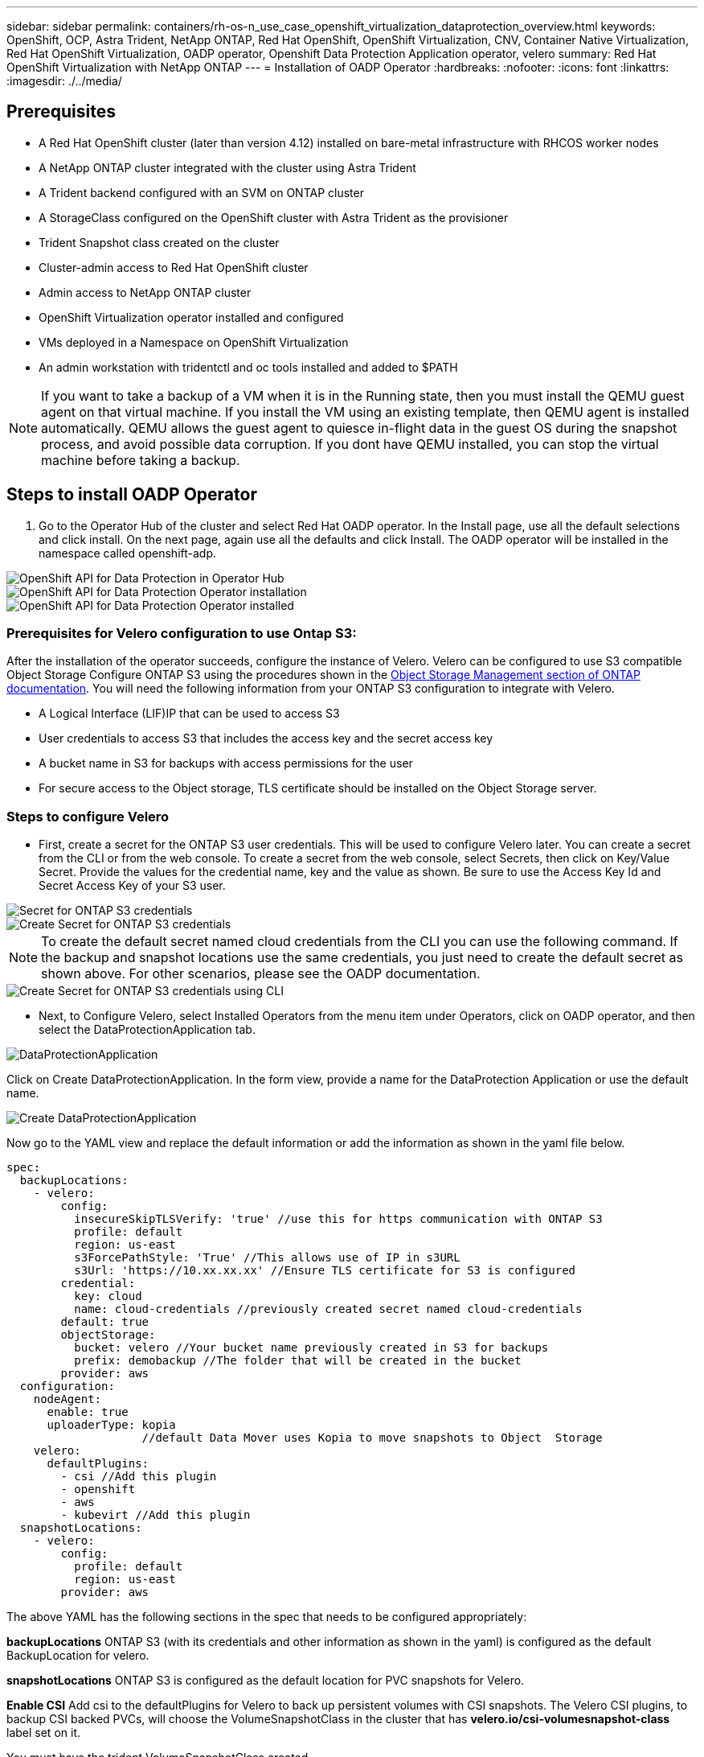 ---
sidebar: sidebar
permalink: containers/rh-os-n_use_case_openshift_virtualization_dataprotection_overview.html
keywords: OpenShift, OCP, Astra Trident, NetApp ONTAP, Red Hat OpenShift, OpenShift Virtualization, CNV, Container Native Virtualization, Red Hat OpenShift Virtualization, OADP operator, Openshift Data Protection Application operator, velero
summary: Red Hat OpenShift Virtualization with NetApp ONTAP
---
= Installation of OADP Operator
:hardbreaks:
:nofooter:
:icons: font
:linkattrs:
:imagesdir: ./../media/

== Prerequisites

*	A Red Hat OpenShift cluster (later than version 4.12) installed on bare-metal infrastructure with RHCOS worker nodes
*	A NetApp ONTAP cluster integrated with the cluster using Astra Trident
*	A Trident backend configured with an SVM on ONTAP cluster
*	A StorageClass configured on the OpenShift cluster with Astra Trident as the provisioner
*   Trident Snapshot class created on the cluster
*	Cluster-admin access to Red Hat OpenShift cluster
*	Admin access to NetApp ONTAP cluster
*   OpenShift Virtualization operator installed and configured
*   VMs deployed in a Namespace on OpenShift Virtualization
*	An admin workstation with tridentctl and oc tools installed and added to $PATH

NOTE: If you want to take a backup of a VM when it is in the Running state, then you must install the QEMU guest agent on that virtual machine. If you install the VM using an existing template, then QEMU agent is installed automatically. QEMU allows the guest agent to quiesce in-flight data in the guest OS during the snapshot process, and avoid possible data corruption. If you dont have QEMU installed, you can stop the virtual machine before taking a backup. 

== Steps to install OADP Operator

. Go to the Operator Hub of the cluster and select Red Hat OADP operator. In the Install page, use all the default selections and click install. On the next page, again use all the defaults and click Install. The OADP operator will be installed in the namespace called openshift-adp. 

image::redhat_openshift_OADP_install_image1.jpg[OpenShift API for Data Protection in Operator Hub]

image::redhat_openshift_OADP_install_image2.jpg[OpenShift API for Data Protection Operator installation]

image::redhat_openshift_OADP_install_image3.jpg[OpenShift API for Data Protection Operator installed]



=== Prerequisites for Velero configuration to use Ontap S3: 
After the installation of the operator succeeds, configure the instance of Velero.
Velero can be configured to use S3 compatible Object Storage Configure ONTAP S3 using the procedures shown in the link:https://docs.netapp.com/us-en/ontap/object-storage-management/index.html[Object Storage Management section of ONTAP documentation]. You will need the following information from your ONTAP S3 configuration to integrate with Velero.

* A Logical Interface (LIF)IP that can be used to access S3
* User credentials to access S3 that includes the access key and the secret access key
* A bucket name in S3 for backups with access permissions for the user
* For secure access to the Object storage, TLS certificate should be installed on the Object Storage server. 

=== Steps to configure Velero

* First, create a secret for the ONTAP S3 user credentials. This will be used to configure Velero later. You can create a secret from the CLI or from the web console.
To create a secret from the web console, select Secrets, then click on Key/Value Secret.
Provide the values for the credential name, key and the value as shown. Be sure to use the Access Key Id and Secret Access Key of your S3 user. 

image::redhat_openshift_OADP_install_image4.jpg[Secret for ONTAP S3 credentials]

image::redhat_openshift_OADP_install_image5.jpg[Create Secret for ONTAP S3 credentials]

NOTE: To create the default secret named cloud credentials from the CLI you can use the following command. If the backup and snapshot locations use the same credentials, you just need to create the default secret as shown above. For other scenarios, please see the OADP documentation.
  
image::redhat_openshift_OADP_install_image6.jpg[Create Secret for ONTAP S3 credentials using CLI]

* Next, to Configure Velero, select Installed Operators from the menu item under Operators, click on OADP operator, and then select the DataProtectionApplication tab.

image::redhat_openshift_OADP_install_image7.jpg[DataProtectionApplication]

Click on Create DataProtectionApplication. In the form view, provide a name for the DataProtection Application or use the default name.

image::redhat_openshift_OADP_install_image8.jpg[Create DataProtectionApplication]

Now go to the YAML view and replace the default information or add the information as shown in the yaml file below.

....
spec:
  backupLocations:
    - velero:
        config:
          insecureSkipTLSVerify: 'true' //use this for https communication with ONTAP S3
          profile: default
          region: us-east
          s3ForcePathStyle: 'True' //This allows use of IP in s3URL
          s3Url: 'https://10.xx.xx.xx' //Ensure TLS certificate for S3 is configured 
        credential:
          key: cloud
          name: cloud-credentials //previously created secret named cloud-credentials 
        default: true
        objectStorage:
          bucket: velero //Your bucket name previously created in S3 for backups
          prefix: demobackup //The folder that will be created in the bucket
        provider: aws
  configuration:
    nodeAgent:
      enable: true
      uploaderType: kopia 
                    //default Data Mover uses Kopia to move snapshots to Object  Storage
    velero:
      defaultPlugins:
        - csi //Add this plugin 
        - openshift
        - aws
        - kubevirt //Add this plugin
  snapshotLocations:
    - velero:
        config:
          profile: default
          region: us-east
        provider: aws
....

The above YAML has the following sections in the spec that needs to be configured appropriately:

**backupLocations**
ONTAP S3 (with its credentials and other information as shown in the yaml) is configured as the default BackupLocation for velero.

**snapshotLocations**
ONTAP S3 is configured as the default location for PVC snapshots for Velero.

**Enable CSI**
Add csi to the defaultPlugins for Velero to back up persistent volumes with CSI snapshots. 
The Velero CSI plugins, to backup CSI backed PVCs, will choose the VolumeSnapshotClass in the cluster that has **velero.io/csi-volumesnapshot-class** label set on it.

You must have the trident VolumeSnapshotClass created.

Edit the label of the trident-snapshotclass and set it to 
**velero.io/csi-volumesnapshot-class=true** as shown below.

image::redhat_openshift_OADP_install_image9.jpg[Trident Snapshot class Label]

Ensure that the snapshots can persist even if the VolumeSnapshot objects are deleted. This can be done by setting the deletionPolicy to Retain. If not, deleting a namespace will completely lose all PVCs ever backed up in it.

....
apiVersion: snapshot.storage.k8s.io/v1
kind: VolumeSnapshotClass
metadata:
  name: trident-snapshotclass
driver: csi.trident.netapp.io
deletionPolicy: Retain
....

image::redhat_openshift_OADP_install_image10.jpg[VolumeSnapshotClass deletion Policy should be set to Retain]

Ensure that the DataProtectionApplication is created and is in condition:Reconciled.

image::redhat_openshift_OADP_install_image11.jpg[DataProtectionApplication Object is created]

The OADP operator will create a corresponding BackupStorageLocation.This will be used when creating a backup.
